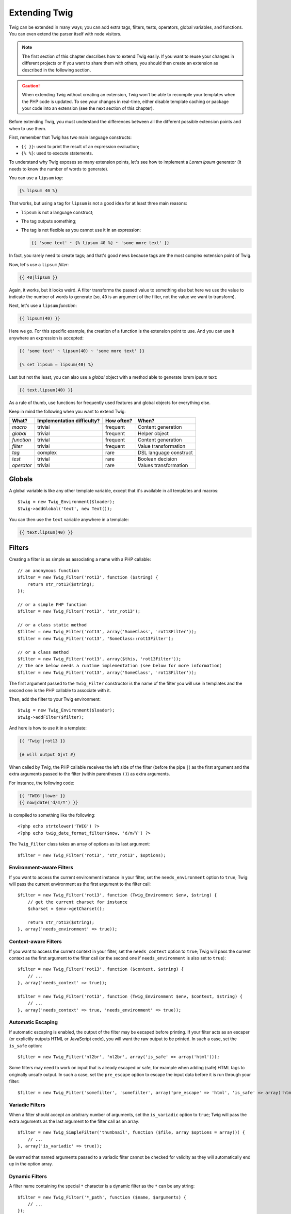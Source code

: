Extending Twig
==============

Twig can be extended in many ways; you can add extra tags, filters, tests,
operators, global variables, and functions. You can even extend the parser
itself with node visitors.

.. note::

    The first section of this chapter describes how to extend Twig easily. If
    you want to reuse your changes in different projects or if you want to
    share them with others, you should then create an extension as described
    in the following section.

.. caution::

    When extending Twig without creating an extension, Twig won't be able to
    recompile your templates when the PHP code is updated. To see your changes
    in real-time, either disable template caching or package your code into an
    extension (see the next section of this chapter).

Before extending Twig, you must understand the differences between all the
different possible extension points and when to use them.

First, remember that Twig has two main language constructs:

* ``{{ }}``: used to print the result of an expression evaluation;

* ``{% %}``: used to execute statements.

To understand why Twig exposes so many extension points, let's see how to
implement a *Lorem ipsum* generator (it needs to know the number of words to
generate).

You can use a ``lipsum`` *tag*:

.. code-block:: jinja

    {% lipsum 40 %}

That works, but using a tag for ``lipsum`` is not a good idea for at least
three main reasons:

* ``lipsum`` is not a language construct;
* The tag outputs something;
* The tag is not flexible as you cannot use it in an expression:

  .. code-block:: jinja

      {{ 'some text' ~ {% lipsum 40 %} ~ 'some more text' }}

In fact, you rarely need to create tags; and that's good news because tags are
the most complex extension point of Twig.

Now, let's use a ``lipsum`` *filter*:

.. code-block:: jinja

    {{ 40|lipsum }}

Again, it works, but it looks weird. A filter transforms the passed value to
something else but here we use the value to indicate the number of words to
generate (so, ``40`` is an argument of the filter, not the value we want to
transform).

Next, let's use a ``lipsum`` *function*:

.. code-block:: jinja

    {{ lipsum(40) }}

Here we go. For this specific example, the creation of a function is the
extension point to use. And you can use it anywhere an expression is accepted:

.. code-block:: jinja

    {{ 'some text' ~ lipsum(40) ~ 'some more text' }}

    {% set lipsum = lipsum(40) %}

Last but not the least, you can also use a *global* object with a method able
to generate lorem ipsum text:

.. code-block:: jinja

    {{ text.lipsum(40) }}

As a rule of thumb, use functions for frequently used features and global
objects for everything else.

Keep in mind the following when you want to extend Twig:

========== ========================== ========== =========================
What?      Implementation difficulty? How often? When?
========== ========================== ========== =========================
*macro*    trivial                    frequent   Content generation
*global*   trivial                    frequent   Helper object
*function* trivial                    frequent   Content generation
*filter*   trivial                    frequent   Value transformation
*tag*      complex                    rare       DSL language construct
*test*     trivial                    rare       Boolean decision
*operator* trivial                    rare       Values transformation
========== ========================== ========== =========================

Globals
-------

A global variable is like any other template variable, except that it's
available in all templates and macros::

    $twig = new Twig_Environment($loader);
    $twig->addGlobal('text', new Text());

You can then use the ``text`` variable anywhere in a template:

.. code-block:: jinja

    {{ text.lipsum(40) }}

Filters
-------

Creating a filter is as simple as associating a name with a PHP callable::

    // an anonymous function
    $filter = new Twig_Filter('rot13', function ($string) {
        return str_rot13($string);
    });

    // or a simple PHP function
    $filter = new Twig_Filter('rot13', 'str_rot13');

    // or a class static method
    $filter = new Twig_Filter('rot13', array('SomeClass', 'rot13Filter'));
    $filter = new Twig_Filter('rot13', 'SomeClass::rot13Filter');

    // or a class method
    $filter = new Twig_Filter('rot13', array($this, 'rot13Filter'));
    // the one below needs a runtime implementation (see below for more information)
    $filter = new Twig_Filter('rot13', array('SomeClass', 'rot13Filter'));

The first argument passed to the ``Twig_Filter`` constructor is the name of the
filter you will use in templates and the second one is the PHP callable to
associate with it.

Then, add the filter to your Twig environment::

    $twig = new Twig_Environment($loader);
    $twig->addFilter($filter);

And here is how to use it in a template:

.. code-block:: jinja

    {{ 'Twig'|rot13 }}

    {# will output Gjvt #}

When called by Twig, the PHP callable receives the left side of the filter
(before the pipe ``|``) as the first argument and the extra arguments passed
to the filter (within parentheses ``()``) as extra arguments.

For instance, the following code:

.. code-block:: jinja

    {{ 'TWIG'|lower }}
    {{ now|date('d/m/Y') }}

is compiled to something like the following::

    <?php echo strtolower('TWIG') ?>
    <?php echo twig_date_format_filter($now, 'd/m/Y') ?>

The ``Twig_Filter`` class takes an array of options as its last argument::

    $filter = new Twig_Filter('rot13', 'str_rot13', $options);

Environment-aware Filters
~~~~~~~~~~~~~~~~~~~~~~~~~

If you want to access the current environment instance in your filter, set the
``needs_environment`` option to ``true``; Twig will pass the current
environment as the first argument to the filter call::

    $filter = new Twig_Filter('rot13', function (Twig_Environment $env, $string) {
        // get the current charset for instance
        $charset = $env->getCharset();

        return str_rot13($string);
    }, array('needs_environment' => true));

Context-aware Filters
~~~~~~~~~~~~~~~~~~~~~

If you want to access the current context in your filter, set the
``needs_context`` option to ``true``; Twig will pass the current context as
the first argument to the filter call (or the second one if
``needs_environment`` is also set to ``true``)::

    $filter = new Twig_Filter('rot13', function ($context, $string) {
        // ...
    }, array('needs_context' => true));

    $filter = new Twig_Filter('rot13', function (Twig_Environment $env, $context, $string) {
        // ...
    }, array('needs_context' => true, 'needs_environment' => true));

Automatic Escaping
~~~~~~~~~~~~~~~~~~

If automatic escaping is enabled, the output of the filter may be escaped
before printing. If your filter acts as an escaper (or explicitly outputs HTML
or JavaScript code), you will want the raw output to be printed. In such a
case, set the ``is_safe`` option::

    $filter = new Twig_Filter('nl2br', 'nl2br', array('is_safe' => array('html')));

Some filters may need to work on input that is already escaped or safe, for
example when adding (safe) HTML tags to originally unsafe output. In such a
case, set the ``pre_escape`` option to escape the input data before it is run
through your filter::

    $filter = new Twig_Filter('somefilter', 'somefilter', array('pre_escape' => 'html', 'is_safe' => array('html')));

Variadic Filters
~~~~~~~~~~~~~~~~

When a filter should accept an arbitrary number of arguments, set the
``is_variadic`` option to ``true``; Twig will pass the extra arguments as the
last argument to the filter call as an array::

    $filter = new Twig_SimpleFilter('thumbnail', function ($file, array $options = array()) {
        // ...
    }, array('is_variadic' => true));

Be warned that named arguments passed to a variadic filter cannot be checked
for validity as they will automatically end up in the option array.

Dynamic Filters
~~~~~~~~~~~~~~~

A filter name containing the special ``*`` character is a dynamic filter as
the ``*`` can be any string::

    $filter = new Twig_Filter('*_path', function ($name, $arguments) {
        // ...
    });

The following filters will be matched by the above defined dynamic filter:

* ``product_path``
* ``category_path``

A dynamic filter can define more than one dynamic parts::

    $filter = new Twig_Filter('*_path_*', function ($name, $suffix, $arguments) {
        // ...
    });

The filter will receive all dynamic part values before the normal filter
arguments, but after the environment and the context. For instance, a call to
``'foo'|a_path_b()`` will result in the following arguments to be passed to
the filter: ``('a', 'b', 'foo')``.

Deprecated Filters
~~~~~~~~~~~~~~~~~~

You can mark a filter as being deprecated by setting the ``deprecated`` option
to ``true``. You can also give an alternative filter that replaces the
deprecated one when that makes sense::

    $filter = new Twig_SimpleFilter('obsolete', function () {
        // ...
    }, array('deprecated' => true, 'alternative' => 'new_one'));

When a filter is deprecated, Twig emits a deprecation notice when compiling a
template using it. See :ref:`deprecation-notices` for more information.

Functions
---------

Functions are defined in the exact same way as filters, but you need to create
an instance of ``Twig_Function``::

    $twig = new Twig_Environment($loader);
    $function = new Twig_Function('function_name', function () {
        // ...
    });
    $twig->addFunction($function);

Functions support the same features as filters, except for the ``pre_escape``
and ``preserves_safety`` options.

Tests
-----

Tests are defined in the exact same way as filters and functions, but you need
to create an instance of ``Twig_Test``::

    $twig = new Twig_Environment($loader);
    $test = new Twig_Test('test_name', function () {
        // ...
    });
    $twig->addTest($test);

Tests allow you to create custom application specific logic for evaluating
boolean conditions. As a simple example, let's create a Twig test that checks if
objects are 'red'::

    $twig = new Twig_Environment($loader);
    $test = new Twig_Test('red', function ($value) {
        if (isset($value->color) && $value->color == 'red') {
            return true;
        }
        if (isset($value->paint) && $value->paint == 'red') {
            return true;
        }
        return false;
    });
    $twig->addTest($test);

Test functions should always return true/false.

When creating tests you can use the ``node_class`` option to provide custom test
compilation. This is useful if your test can be compiled into PHP primitives.
This is used by many of the tests built into Twig::

    $twig = new Twig_Environment($loader);
    $test = new Twig_Test(
        'odd',
        null,
        array('node_class' => 'Twig_Node_Expression_Test_Odd'));
    $twig->addTest($test);

    class Twig_Node_Expression_Test_Odd extends Twig_Node_Expression_Test
    {
        public function compile(Twig_Compiler $compiler)
        {
            $compiler
                ->raw('(')
                ->subcompile($this->getNode('node'))
                ->raw(' % 2 == 1')
                ->raw(')')
            ;
        }
    }

The above example shows how you can create tests that use a node class. The
node class has access to one sub-node called 'node'. This sub-node contains the
value that is being tested. When the ``odd`` filter is used in code such as:

.. code-block:: jinja

    {% if my_value is odd %}

The ``node`` sub-node will contain an expression of ``my_value``. Node-based
tests also have access to the ``arguments`` node. This node will contain the
various other arguments that have been provided to your test.

If you want to pass a variable number of positional or named arguments to the
test, set the ``is_variadic`` option to ``true``. Tests also support dynamic
name feature as filters and functions.

Tags
----

One of the most exciting features of a template engine like Twig is the
possibility to define new language constructs. This is also the most complex
feature as you need to understand how Twig's internals work.

Let's create a simple ``set`` tag that allows the definition of simple
variables from within a template. The tag can be used like follows:

.. code-block:: jinja

    {% set name = "value" %}

    {{ name }}

    {# should output value #}

.. note::

    The ``set`` tag is part of the Core extension and as such is always
    available. The built-in version is slightly more powerful and supports
    multiple assignments by default (cf. the template designers chapter for
    more information).

Three steps are needed to define a new tag:

* Defining a Token Parser class (responsible for parsing the template code);

* Defining a Node class (responsible for converting the parsed code to PHP);

* Registering the tag.

Registering a new tag
~~~~~~~~~~~~~~~~~~~~~

Adding a tag is as simple as calling the ``addTokenParser`` method on the
``Twig_Environment`` instance::

    $twig = new Twig_Environment($loader);
    $twig->addTokenParser(new Project_Set_TokenParser());

Defining a Token Parser
~~~~~~~~~~~~~~~~~~~~~~~

Now, let's see the actual code of this class::

    class Project_Set_TokenParser extends Twig_TokenParser
    {
        public function parse(Twig_Token $token)
        {
            $parser = $this->parser;
            $stream = $parser->getStream();

            $name = $stream->expect(Twig_Token::NAME_TYPE)->getValue();
            $stream->expect(Twig_Token::OPERATOR_TYPE, '=');
            $value = $parser->getExpressionParser()->parseExpression();
            $stream->expect(Twig_Token::BLOCK_END_TYPE);

            return new Project_Set_Node($name, $value, $token->getLine(), $this->getTag());
        }

        public function getTag()
        {
            return 'set';
        }
    }

The ``getTag()`` method must return the tag we want to parse, here ``set``.

The ``parse()`` method is invoked whenever the parser encounters a ``set``
tag. It should return a ``Twig_Node`` instance that represents the node (the
``Project_Set_Node`` calls creating is explained in the next section).

The parsing process is simplified thanks to a bunch of methods you can call
from the token stream (``$this->parser->getStream()``):

* ``getCurrent()``: Gets the current token in the stream.

* ``next()``: Moves to the next token in the stream, *but returns the old one*.

* ``test($type)``, ``test($value)`` or ``test($type, $value)``: Determines whether
  the current token is of a particular type or value (or both). The value may be an
  array of several possible values.

* ``expect($type[, $value[, $message]])``: If the current token isn't of the given
  type/value a syntax error is thrown. Otherwise, if the type and value are correct,
  the token is returned and the stream moves to the next token.

* ``look()``: Looks a the next token without consuming it.

Parsing expressions is done by calling the ``parseExpression()`` like we did for
the ``set`` tag.

.. tip::

    Reading the existing ``TokenParser`` classes is the best way to learn all
    the nitty-gritty details of the parsing process.

Defining a Node
~~~~~~~~~~~~~~~

The ``Project_Set_Node`` class itself is rather simple::

    class Project_Set_Node extends Twig_Node
    {
        public function __construct($name, Twig_Node_Expression $value, $line, $tag = null)
        {
            parent::__construct(array('value' => $value), array('name' => $name), $line, $tag);
        }

        public function compile(Twig_Compiler $compiler)
        {
            $compiler
                ->addDebugInfo($this)
                ->write('$context[\''.$this->getAttribute('name').'\'] = ')
                ->subcompile($this->getNode('value'))
                ->raw(";\n")
            ;
        }
    }

The compiler implements a fluid interface and provides methods that helps the
developer generate beautiful and readable PHP code:

* ``subcompile()``: Compiles a node.

* ``raw()``: Writes the given string as is.

* ``write()``: Writes the given string by adding indentation at the beginning
  of each line.

* ``string()``: Writes a quoted string.

* ``repr()``: Writes a PHP representation of a given value (see
  ``Twig_Node_For`` for a usage example).

* ``addDebugInfo()``: Adds the line of the original template file related to
  the current node as a comment.

* ``indent()``: Indents the generated code (see ``Twig_Node_Block`` for a
  usage example).

* ``outdent()``: Outdents the generated code (see ``Twig_Node_Block`` for a
  usage example).

.. _creating_extensions:

Creating an Extension
---------------------

The main motivation for writing an extension is to move often used code into a
reusable class like adding support for internationalization. An extension can
define tags, filters, tests, operators, global variables, functions, and node
visitors.

Most of the time, it is useful to create a single extension for your project,
to host all the specific tags and filters you want to add to Twig.

.. tip::

    When packaging your code into an extension, Twig is smart enough to
    recompile your templates whenever you make a change to it (when
    ``auto_reload`` is enabled).

.. note::

    Before writing your own extensions, have a look at the Twig official
    extension repository: http://github.com/twigphp/Twig-extensions.

An extension is a class that implements the following interface::

    interface Twig_ExtensionInterface
    {
        /**
         * Initializes the runtime environment.
         *
         * This is where you can load some file that contains filter functions for instance.
         *
         * @param Twig_Environment $environment The current Twig_Environment instance
         *
         * @deprecated since 1.23 (to be removed in 2.0), implement Twig_Extension_InitRuntimeInterface instead
         */
        public function initRuntime(Twig_Environment $environment);

        /**
         * Returns the token parser instances to add to the existing list.
         *
         * @return array An array of Twig_TokenParserInterface instances
         */
        public function getTokenParsers();

        /**
         * Returns the node visitor instances to add to the existing list.
         *
         * @return Twig_NodeVisitorInterface[] An array of Twig_NodeVisitorInterface instances
         */
        public function getNodeVisitors();

        /**
         * Returns a list of filters to add to the existing list.
         *
         * @return array An array of filters
         */
        public function getFilters();

        /**
         * Returns a list of tests to add to the existing list.
         *
         * @return array An array of tests
         */
        public function getTests();

        /**
         * Returns a list of functions to add to the existing list.
         *
         * @return array An array of functions
         */
        public function getFunctions();

        /**
         * Returns a list of operators to add to the existing list.
         *
         * @return array An array of operators
         */
        public function getOperators();
    }

To keep your extension class clean and lean, inherit from the built-in
``Twig_Extension`` class instead of implementing the interface as it provides
empty implementations for all methods:

    class Project_Twig_Extension extends Twig_Extension
    {
    }

Of course, this extension does nothing for now. We will customize it in the
next sections.

Twig does not care where you save your extension on the filesystem, as all
extensions must be registered explicitly to be available in your templates.

You can register an extension by using the ``addExtension()`` method on your
main ``Environment`` object::

    $twig = new Twig_Environment($loader);
    $twig->addExtension(new Project_Twig_Extension());

.. tip::

    The Twig core extensions are great examples of how extensions work.

Globals
~~~~~~~

Global variables can be registered in an extension via the ``getGlobals()``
method::

    class Project_Twig_Extension extends Twig_Extension implements Twig_Extension_GlobalsInterface
    {
        public function getGlobals()
        {
            return array(
                'text' => new Text(),
            );
        }

        // ...
    }

Functions
~~~~~~~~~

Functions can be registered in an extension via the ``getFunctions()``
method::

    class Project_Twig_Extension extends Twig_Extension
    {
        public function getFunctions()
        {
            return array(
                new Twig_Function('lipsum', 'generate_lipsum'),
            );
        }

        // ...
    }

Filters
~~~~~~~

To add a filter to an extension, you need to override the ``getFilters()``
method. This method must return an array of filters to add to the Twig
environment::

    class Project_Twig_Extension extends Twig_Extension
    {
        public function getFilters()
        {
            return array(
                new Twig_Filter('rot13', 'str_rot13'),
            );
        }

        // ...
    }

Tags
~~~~

Adding a tag in an extension can be done by overriding the
``getTokenParsers()`` method. This method must return an array of tags to add
to the Twig environment::

    class Project_Twig_Extension extends Twig_Extension
    {
        public function getTokenParsers()
        {
            return array(new Project_Set_TokenParser());
        }

        // ...
    }

In the above code, we have added a single new tag, defined by the
``Project_Set_TokenParser`` class. The ``Project_Set_TokenParser`` class is
responsible for parsing the tag and compiling it to PHP.

Operators
~~~~~~~~~

The ``getOperators()`` methods lets you add new operators. Here is how to add
``!``, ``||``, and ``&&`` operators::

    class Project_Twig_Extension extends Twig_Extension
    {
        public function getOperators()
        {
            return array(
                array(
                    '!' => array('precedence' => 50, 'class' => 'Twig_Node_Expression_Unary_Not'),
                ),
                array(
                    '||' => array('precedence' => 10, 'class' => 'Twig_Node_Expression_Binary_Or', 'associativity' => Twig_ExpressionParser::OPERATOR_LEFT),
                    '&&' => array('precedence' => 15, 'class' => 'Twig_Node_Expression_Binary_And', 'associativity' => Twig_ExpressionParser::OPERATOR_LEFT),
                ),
            );
        }

        // ...
    }

Tests
~~~~~

The ``getTests()`` method lets you add new test functions::

    class Project_Twig_Extension extends Twig_Extension
    {
        public function getTests()
        {
            return array(
                new Twig_Test('even', 'twig_test_even'),
            );
        }

        // ...
    }

Definition vs Runtime
~~~~~~~~~~~~~~~~~~~~~

Twig filters, functions, and tests runtime implementations can be defined as
any valid PHP callable:

* **functions/static methods**: Simple to implement and fast (used by all Twig
  core extensions); but it is hard for the runtime to depend on external
  objects;

* **closures**: Simple to implement;

* **object methods**: More flexible and required if your runtime code depends
  on external objects.

The simplest way to use methods is to define them on the extension itself::

    class Project_Twig_Extension extends Twig_Extension
    {
        private $rot13Provider;

        public function __construct($rot13Provider)
        {
            $this->rot13Provider = $rot13Provider;
        }

        public function getFunctions()
        {
            return array(
                new Twig_SimpleFunction('rot13', array($this, 'rot13')),
            );
        }

        public function rot13($value)
        {
            return $rot13Provider->rot13($value);
        }
    }

This is very convenient but not recommended as it makes template compilation
depend on runtime dependencies even if they are not needed (think for instance
as a dependency that connects to a database engine).

As of Twig 1.26, you can easily decouple the extension definitions from their
runtime implementations by registering a ``Twig_RuntimeLoaderInterface``
instance on the environment that knows how to instantiate such runtime classes
(runtime classes must be autoload-able)::

    class RuntimeLoader implements Twig_RuntimeLoaderInterface
    {
        public function load($class)
        {
            // implement the logic to create an instance of $class
            // and inject its dependencies
            // most of the time, it means using your dependency injection container
            if ('Project_Twig_RuntimeExtension' === $class) {
                return new $class(new Rot13Provider());
            } else {
                // ...
            }
        }
    }

    $twig->addRuntimeLoader(new RuntimeLoader());

It is now possible to move the runtime logic to a new
``Project_Twig_RuntimeExtension`` class and use it directly in the extension::

    class Project_Twig_RuntimeExtension extends Twig_Extension
    {
        private $rot13Provider;

        public function __construct($rot13Provider)
        {
            $this->rot13Provider = $rot13Provider;
        }

        public function rot13($value)
        {
            return $rot13Provider->rot13($value);
        }
    }

    class Project_Twig_Extension extends Twig_Extension
    {
        public function getFunctions()
        {
            return array(
                new Twig_SimpleFunction('rot13', array('Project_Twig_RuntimeExtension', 'rot13')),
                // or
                new Twig_SimpleFunction('rot13', 'Project_Twig_RuntimeExtension::rot13'),
            );
        }
    }

Overloading
-----------

To overload an already defined filter, test, operator, global variable, or
function, re-define it in an extension and register it **as late as
possible** (order matters)::

    class MyCoreExtension extends Twig_Extension
    {
        public function getFilters()
        {
            return array(
                new Twig_Filter('date', array($this, 'dateFilter')),
            );
        }

        public function dateFilter($timestamp, $format = 'F j, Y H:i')
        {
            // do something different from the built-in date filter
        }
    }

    $twig = new Twig_Environment($loader);
    $twig->addExtension(new MyCoreExtension());

Here, we have overloaded the built-in ``date`` filter with a custom one.

If you do the same on the ``Twig_Environment`` itself, beware that it takes
precedence over any other registered extensions::

    $twig = new Twig_Environment($loader);
    $twig->addFilter(new Twig_Filter('date', function ($timestamp, $format = 'F j, Y H:i') {
        // do something different from the built-in date filter
    }));
    // the date filter will come from the above registration, not
    // from the registered extension below
    $twig->addExtension(new MyCoreExtension());

.. caution::

    Note that overloading the built-in Twig elements is not recommended as it
    might be confusing.

Testing an Extension
--------------------

Functional Tests
~~~~~~~~~~~~~~~~

You can create functional tests for extensions simply by creating the
following file structure in your test directory::

    Fixtures/
        filters/
            foo.test
            bar.test
        functions/
            foo.test
            bar.test
        tags/
            foo.test
            bar.test
    IntegrationTest.php

The ``IntegrationTest.php`` file should look like this::

    class Project_Tests_IntegrationTest extends Twig_Test_IntegrationTestCase
    {
        public function getExtensions()
        {
            return array(
                new Project_Twig_Extension1(),
                new Project_Twig_Extension2(),
            );
        }

        public function getFixturesDir()
        {
            return dirname(__FILE__).'/Fixtures/';
        }
    }

Fixtures examples can be found within the Twig repository
`tests/Twig/Fixtures`_ directory.

Node Tests
~~~~~~~~~~

Testing the node visitors can be complex, so extend your test cases from
``Twig_Test_NodeTestCase``. Examples can be found in the Twig repository
`tests/Twig/Node`_ directory.

.. _`rot13`:                   http://www.php.net/manual/en/function.str-rot13.php
.. _`tests/Twig/Fixtures`:     https://github.com/twigphp/Twig/tree/master/test/Twig/Tests/Fixtures
.. _`tests/Twig/Node`:         https://github.com/twigphp/Twig/tree/master/test/Twig/Tests/Node
